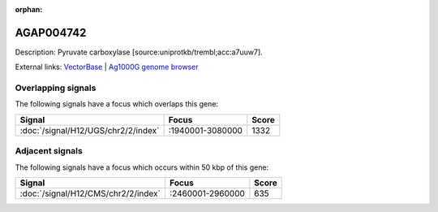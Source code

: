 :orphan:

AGAP004742
=============





Description: Pyruvate carboxylase [source:uniprotkb/trembl;acc:a7uuw7].

External links:
`VectorBase <https://www.vectorbase.org/Anopheles_gambiae/Gene/Summary?g=AGAP004742>`_ |
`Ag1000G genome browser <https://www.malariagen.net/apps/ag1000g/phase1-AR3/index.html?genome_region=2L:2998916-3008084#genomebrowser>`_

Overlapping signals
-------------------

The following signals have a focus which overlaps this gene:



.. cssclass:: table-hover
.. csv-table::
    :widths: auto
    :header: Signal,Focus,Score

    :doc:`/signal/H12/UGS/chr2/2/index`,":1940001-3080000",1332
    



Adjacent signals
----------------

The following signals have a focus which occurs within 50 kbp of this gene:



.. cssclass:: table-hover
.. csv-table::
    :widths: auto
    :header: Signal,Focus,Score

    :doc:`/signal/H12/CMS/chr2/2/index`,":2460001-2960000",635
    


